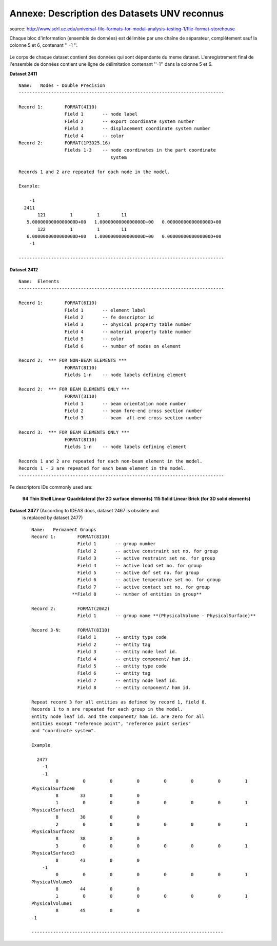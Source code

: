 
=============================================
Annexe: Description des Datasets UNV reconnus
=============================================


source: http://www.sdrl.uc.edu/universal-file-formats-for-modal-analysis-testing-1/file-format-storehouse


Chaque bloc d'information (ensemble de données) est délimitée par une chaîne
de séparateur, complètement  sauf la colonne 5 et 6, contenant '' -1 ''.

.. _fig-unv_fig001:

.. figure:: ../figures/unv_fig001.png
   :scale: 50
   :align: center

Le corps de chaque dataset contient des données qui sont dépendante du
meme dataset. L'enregistrement final de l'ensemble de données contient
une ligne de délimitation contenant ''-1'' dans la colonne 5 et 6.

**Dataset 2411** ::

  Name:   Nodes - Double Precision
  ----------------------------------------------------------------------------
  
  Record 1:        FORMAT(4I10)
                   Field 1       -- node label
                   Field 2       -- export coordinate system number
                   Field 3       -- displacement coordinate system number
                   Field 4       -- color
  Record 2:        FORMAT(1P3D25.16)
                   Fields 1-3    -- node coordinates in the part coordinate
                                    system
   
  Records 1 and 2 are repeated for each node in the model.
   
  Example:
   
      -1
    2411
         121         1         1        11
     5.0000000000000000D+00   1.0000000000000000D+00   0.0000000000000000D+00
         122         1         1        11
     6.0000000000000000D+00   1.0000000000000000D+00   0.0000000000000000D+00
      -1
   
  ----------------------------------------------------------------------------



**Dataset 2412** ::
  
  Name:  Elements   
  ----------------------------------------------------------------------------

  Record 1:        FORMAT(6I10)
                   Field 1       -- element label
                   Field 2       -- fe descriptor id
                   Field 3       -- physical property table number
                   Field 4       -- material property table number
                   Field 5       -- color
                   Field 6       -- number of nodes on element
   
  Record 2:  *** FOR NON-BEAM ELEMENTS ***
                   FORMAT(8I10)
                   Fields 1-n    -- node labels defining element
   
  Record 2:  *** FOR BEAM ELEMENTS ONLY ***
                   FORMAT(3I10)
                   Field 1       -- beam orientation node number
                   Field 2       -- beam fore-end cross section number
                   Field 3       -- beam  aft-end cross section number
   
  Record 3:  *** FOR BEAM ELEMENTS ONLY ***
                   FORMAT(8I10)
                   Fields 1-n    -- node labels defining element
   
  Records 1 and 2 are repeated for each non-beam element in the model.
  Records 1 - 3 are repeated for each beam element in the model.
  ----------------------------------------------------------------------------   
 
Fe descriptors IDs commonly used are: 
   
  **94   Thin Shell Linear Quadrilateral (for 2D surface elements)**
  **115  Solid Linear Brick (for 3D solid elements)**


**Dataset 2477** (According to IDEAS docs, dataset 2467 is obsolete and
 is replaced by dataset 2477) ::

  Name:   Permanent Groups
  Record 1:        FORMAT(8I10)
                   Field 1       -- group number
                   Field 2       -- active constraint set no. for group
                   Field 3       -- active restraint set no. for group
                   Field 4       -- active load set no. for group
                   Field 5       -- active dof set no. for group
                   Field 6       -- active temperature set no. for group
                   Field 7       -- active contact set no. for group
                 **Field 8       -- number of entities in group**
  
  Record 2:        FORMAT(20A2)
                   Field 1       -- group name **(PhysicalVolume - PhysicalSurface)**
  
  Record 3-N:      FORMAT(8I10)
                   Field 1       -- entity type code
                   Field 2       -- entity tag
                   Field 3       -- entity node leaf id.
                   Field 4       -- entity component/ ham id.
                   Field 5       -- entity type code
                   Field 6       -- entity tag
                   Field 7       -- entity node leaf id.
                   Field 8       -- entity component/ ham id.
  
  Repeat record 3 for all entities as defined by record 1, field 8.
  Records 1 to n are repeated for each group in the model.
  Entity node leaf id. and the component/ ham id. are zero for all
  entities except "reference point", "reference point series"
  and "coordinate system".
  
  Example

    2477
      -1
      -1
           0         0         0         0         0         0         0         1
  PhysicalSurface0
           8        33         0         0
           1         0         0         0         0         0         0         1
  PhysicalSurface1
           8        38         0         0
           2         0         0         0         0         0         0         1
  PhysicalSurface2
           8        38         0         0
           3         0         0         0         0         0         0         1
  PhysicalSurface3
           8        43         0         0
      -1
           0         0         0         0         0         0         0         1
  PhysicalVolume0
           8        44         0         0
           1         0         0         0         0         0         0         1
  PhysicalVolume1
           8        45         0         0
  -1
  
  -----------------------------------------------------------------------

